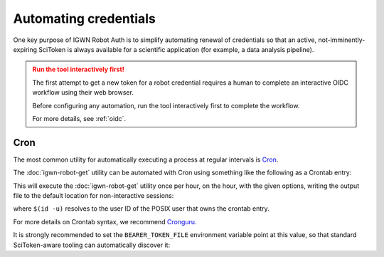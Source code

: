 ######################
Automating credentials
######################

One key purpose of IGWN Robot Auth is to simplify automating renewal of
credentials so that an active, not-imminently-expiring SciToken is always
available for a scientific application (for example, a data analysis pipeline).

.. admonition:: Run the tool interactively first!
    :class: warning

    The first attempt to get a new token for a robot credential requires
    a human to complete an interactive OIDC workflow using their web browser.

    Before configuring any automation, run the tool interactively first
    to complete the workflow.

    For more details, see :ref:`oidc`.

====
Cron
====

The most common utility for automatically executing a process at regular
intervals is `Cron <https://en.wikipedia.org/wiki/Cron>`__.

The :doc:`igwn-robot-get` utility can be automated with Cron using
something like the following as a Crontab entry:

.. code-block:: text
    :caption: Automating `igwn-robot-get` with Cron

    0 * * * * /usr/bin/igwn-robot-get --principal my/robot/credential@LIGO.ORG --keytab /home/user/.secure/robot.keytab

This will execute the :doc:`igwn-robot-get` utility once per hour, on the hour,
with the given options, writing the output file to the default location for non-interactive sessions:

.. code-block:: text
    :caption: Default bearer token file location for non-interactive sessions

    /tmp/bt_u$(id -u)

where ``$(id -u)`` resolves to the user ID of the POSIX user that owns the
crontab entry.

For more details on Crontab syntax, we recommend
`Cronguru <https://crontab.guru/#0_*_*_*_*>`__.

It is strongly recommended to set the ``BEARER_TOKEN_FILE`` environment
variable point at this value, so that standard SciToken-aware tooling can
automatically discover it:

.. tab-set::

    .. tab-item:: Bourne shell (`sh`, `bash`, `zsh`)

        .. code-block:: bash

            export BEARER_TOKEN_FILE="/tmp/bt_u$(id -u)"

    .. tab-item:: C shell (`csh`, `tcsh`)

        .. code-block:: csh

            setenv BEARER_TOKEN_FILE "/tmp/bt_u$(id -u)"

    .. tab-item:: Fish

        .. code-block:: fish

            set -x BEARER_TOKEN_FILE="/tmp/bt_u$(id -u)"
